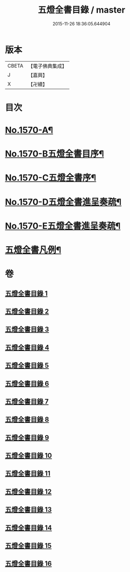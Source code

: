 #+TITLE: 五燈全書目錄 / master
#+DATE: 2015-11-26 18:36:05.644904
* 版本
 |     CBETA|【電子佛典集成】|
 |         J|【嘉興】    |
 |         X|【卍續】    |

* 目次
* [[file:KR6q0021_001.txt::001-0327a1][No.1570-A¶]]
* [[file:KR6q0021_001.txt::001-0327a15][No.1570-B五燈全書目序¶]]
* [[file:KR6q0021_001.txt::0327c14][No.1570-C五燈全書序¶]]
* [[file:KR6q0021_001.txt::0328c4][No.1570-D五燈全書進呈奏疏¶]]
* [[file:KR6q0021_001.txt::0329b3][No.1570-E五燈全書進呈奏疏¶]]
* [[file:KR6q0021_001.txt::0329c20][五燈全書凡例¶]]
* 卷
** [[file:KR6q0021_001.txt][五燈全書目錄 1]]
** [[file:KR6q0021_002.txt][五燈全書目錄 2]]
** [[file:KR6q0021_003.txt][五燈全書目錄 3]]
** [[file:KR6q0021_004.txt][五燈全書目錄 4]]
** [[file:KR6q0021_005.txt][五燈全書目錄 5]]
** [[file:KR6q0021_006.txt][五燈全書目錄 6]]
** [[file:KR6q0021_007.txt][五燈全書目錄 7]]
** [[file:KR6q0021_008.txt][五燈全書目錄 8]]
** [[file:KR6q0021_009.txt][五燈全書目錄 9]]
** [[file:KR6q0021_010.txt][五燈全書目錄 10]]
** [[file:KR6q0021_011.txt][五燈全書目錄 11]]
** [[file:KR6q0021_012.txt][五燈全書目錄 12]]
** [[file:KR6q0021_013.txt][五燈全書目錄 13]]
** [[file:KR6q0021_014.txt][五燈全書目錄 14]]
** [[file:KR6q0021_015.txt][五燈全書目錄 15]]
** [[file:KR6q0021_016.txt][五燈全書目錄 16]]
